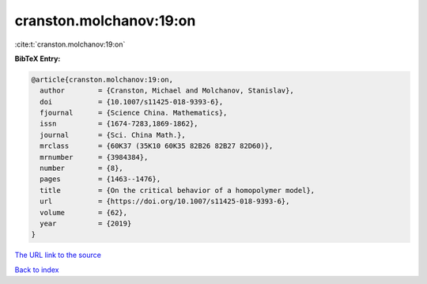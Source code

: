 cranston.molchanov:19:on
========================

:cite:t:`cranston.molchanov:19:on`

**BibTeX Entry:**

.. code-block:: bibtex

   @article{cranston.molchanov:19:on,
     author        = {Cranston, Michael and Molchanov, Stanislav},
     doi           = {10.1007/s11425-018-9393-6},
     fjournal      = {Science China. Mathematics},
     issn          = {1674-7283,1869-1862},
     journal       = {Sci. China Math.},
     mrclass       = {60K37 (35K10 60K35 82B26 82B27 82D60)},
     mrnumber      = {3984384},
     number        = {8},
     pages         = {1463--1476},
     title         = {On the critical behavior of a homopolymer model},
     url           = {https://doi.org/10.1007/s11425-018-9393-6},
     volume        = {62},
     year          = {2019}
   }

`The URL link to the source <https://doi.org/10.1007/s11425-018-9393-6>`__


`Back to index <../By-Cite-Keys.html>`__
